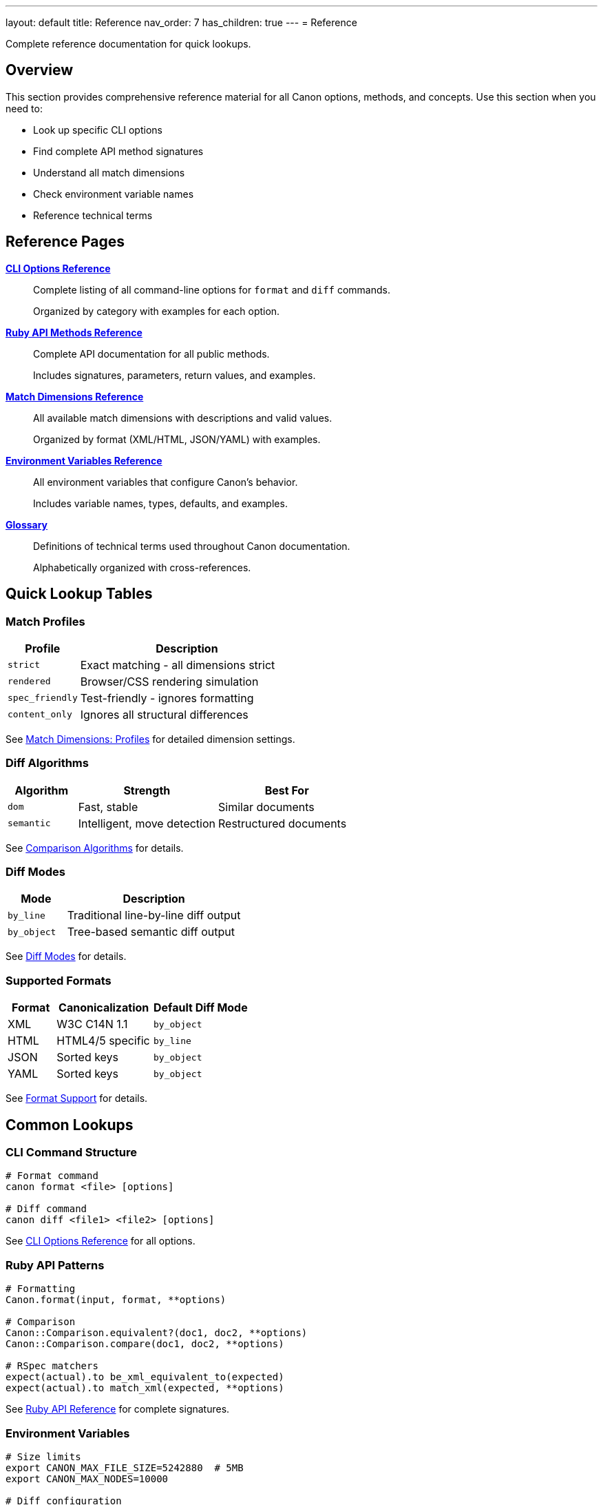 ---
layout: default
title: Reference
nav_order: 7
has_children: true
---
= Reference

Complete reference documentation for quick lookups.

== Overview

This section provides comprehensive reference material for all Canon options, methods, and concepts. Use this section when you need to:

* Look up specific CLI options
* Find complete API method signatures
* Understand all match dimensions
* Check environment variable names
* Reference technical terms

== Reference Pages

link:cli-options[**CLI Options Reference**]::
Complete listing of all command-line options for `format` and `diff` commands.
+
Organized by category with examples for each option.

link:ruby-api-methods[**Ruby API Methods Reference**]::
Complete API documentation for all public methods.
+
Includes signatures, parameters, return values, and examples.

link:match-dimensions[**Match Dimensions Reference**]::
All available match dimensions with descriptions and valid values.
+
Organized by format (XML/HTML, JSON/YAML) with examples.

link:environment-variables[**Environment Variables Reference**]::
All environment variables that configure Canon's behavior.
+
Includes variable names, types, defaults, and examples.

link:glossary[**Glossary**]::
Definitions of technical terms used throughout Canon documentation.
+
Alphabetically organized with cross-references.

== Quick Lookup Tables

=== Match Profiles

[cols="1,3"]
|===
|Profile |Description

|`strict`
|Exact matching - all dimensions strict

|`rendered`
|Browser/CSS rendering simulation

|`spec_friendly`
|Test-friendly - ignores formatting

|`content_only`
|Ignores all structural differences
|===

See link:match-dimensions#profiles[Match Dimensions: Profiles] for detailed dimension settings.

=== Diff Algorithms

[cols="1,2,2"]
|===
|Algorithm |Strength |Best For

|`dom`
|Fast, stable
|Similar documents

|`semantic`
|Intelligent, move detection
|Restructured documents
|===

See link:../understanding/algorithms/[Comparison Algorithms] for details.

=== Diff Modes

[cols="1,3"]
|===
|Mode |Description

|`by_line`
|Traditional line-by-line diff output

|`by_object`
|Tree-based semantic diff output
|===

See link:../understanding/diff-modes/[Diff Modes] for details.

=== Supported Formats

[cols="1,2,2"]
|===
|Format |Canonicalization |Default Diff Mode

|XML
|W3C C14N 1.1
|`by_object`

|HTML
|HTML4/5 specific
|`by_line`

|JSON
|Sorted keys
|`by_object`

|YAML
|Sorted keys
|`by_object`
|===

See link:../understanding/formats/[Format Support] for details.

== Common Lookups

=== CLI Command Structure

[source,bash]
----
# Format command
canon format <file> [options]

# Diff command
canon diff <file1> <file2> [options]
----

See link:cli-options[CLI Options Reference] for all options.

=== Ruby API Patterns

[source,ruby]
----
# Formatting
Canon.format(input, format, **options)

# Comparison
Canon::Comparison.equivalent?(doc1, doc2, **options)
Canon::Comparison.compare(doc1, doc2, **options)

# RSpec matchers
expect(actual).to be_xml_equivalent_to(expected)
expect(actual).to match_xml(expected, **options)
----

See link:ruby-api-methods[Ruby API Reference] for complete signatures.

=== Environment Variables

[source,bash]
----
# Size limits
export CANON_MAX_FILE_SIZE=5242880  # 5MB
export CANON_MAX_NODES=10000

# Diff configuration
export CANON_DIFF_CONTEXT_LINES=5
export CANON_DIFF_GROUPING_LINES=3

# Debug
export CANON_DEBUG=true
----

See link:environment-variables[Environment Variables Reference] for all variables.

== Using This Section

**To find a specific option**::
Use your browser's search (Ctrl+F / Cmd+F) or check the link:cli-options[CLI Options] or link:ruby-api-methods[Ruby API] references.

**To understand a term**::
Check the link:glossary[Glossary] for definitions and cross-references.

**To see all match dimensions**::
Review link:match-dimensions[Match Dimensions Reference] for complete listings.

**To configure via environment**::
See link:environment-variables[Environment Variables Reference] for all ENV options.

== Next Steps

* Browse specific reference pages for detailed information
* Use the search function to find specific topics
* Refer to link:../interfaces/[Interfaces] for usage examples
* Check link:../guides/[Guides] for task-oriented tutorials

== See Also

* link:../interfaces/[Interfaces] - How to use these options
* link:../features/[Features] - Detailed feature explanations
* link:../guides/[Guides] - Task-oriented tutorials